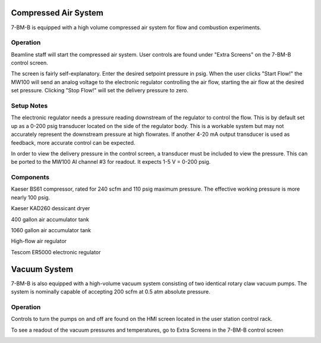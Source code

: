 ============================
Compressed Air System
============================

7-BM-B is equipped with a high volume compressed air system for flow and combustion experiments.

Operation
---------

Beamline staff will start the compressed air system.  User controls are found under "Extra Screens" on the 7-BM-B control screen.

.. image:: img/compressed_air_control_screen.png
   :width: 640px
   :align: center
   :alt: Compressed air control screen

The screen is fairly self-explanatory.  Enter the desired setpoint pressure in psig.  When the user clicks "Start Flow!" the MW100 will send an analog voltage to the electronic regulator controlling the air flow, starting the air flow at the desired set pressure.  Clicking "Stop Flow!" will set the delivery pressure to zero.

Setup Notes
-----------

The electronic regulator needs a pressure reading downstream of the regulator to control the flow.  This is by default set up as a 0-200 psig transducer located on the side of the regulator body.  This is a workable system but may not accurately represent the downstream pressure at high flowrates.  If another 4-20 mA output transducer is used as feedback, more accurate control can be expected.

In order to view the delivery pressure in the control screen, a transducer must be included to view the pressure.  This can be ported to the MW100 AI channel #3 for readout.  It expects 1-5 V = 0-200 psig.

Components
----------

Kaeser BS61 compressor, rated for 240 scfm and 110 psig maximum pressure.  The effective working pressure is more nearly 100 psig.

Kaeser KAD260 dessicant dryer

400 gallon air accumulator tank

1060 gallon air accumulator tank

High-flow air regulator

Tescom ER5000 electronic regulator

==================================
Vacuum System
==================================

7-BM-B is also equipped with a high-volume vacuum system consisting of two identical rotary claw vacuum pumps.  The system is nominally capable of accepting 200 scfm at 0.5 atm absolute pressure.

Operation
----------

Controls to turn the pumps on and off are found on the HMI screen located in the user station control rack.

To see a readout of the vacuum pressures and temperatures, go to Extra Screens in the 7-BM-B control screen

.. image:: img/vacuum_pump_readouts.png
   :width: 640px
   :align: center
   :alt: Vacuum pump readouts
